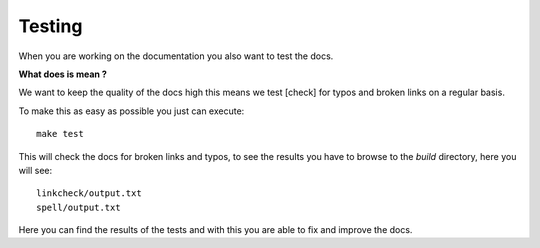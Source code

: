 Testing
=======

When you are working on the documentation you also want to test the docs.

**What does is mean ?**

We want to keep the quality of the docs high this means we test [check] for typos and broken links on a regular basis.

To make this as easy as possible you just can execute::

	make test

This will check the docs for broken links and typos, to see the results you have to browse to the *build* directory, here you will see::

	linkcheck/output.txt
	spell/output.txt

Here you can find the results of the tests and with this you are able to fix and improve the docs.

